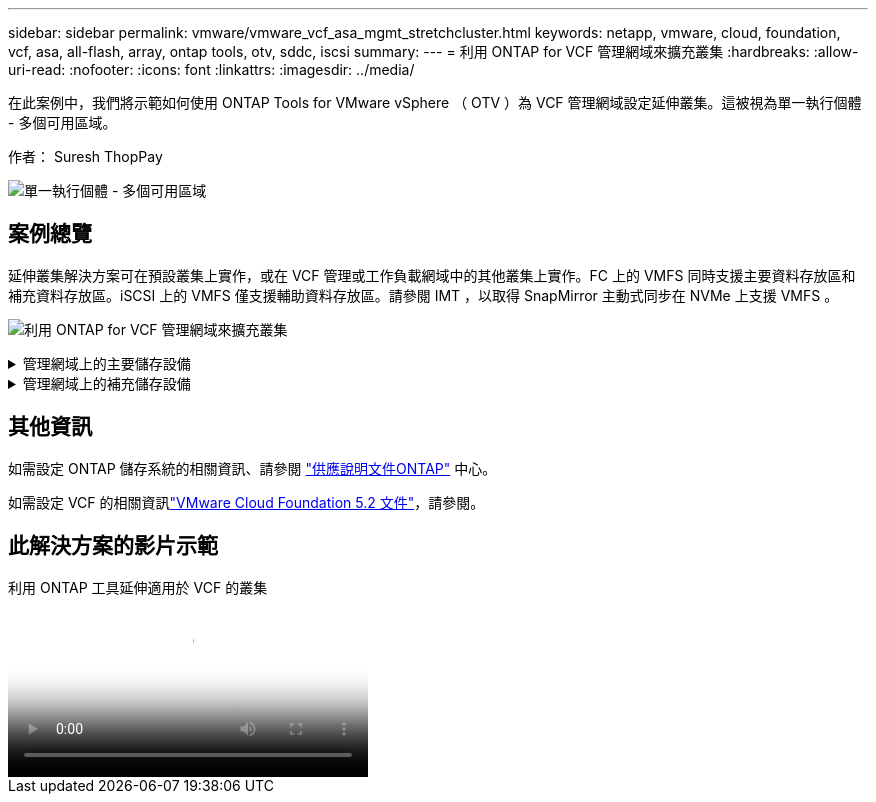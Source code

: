 ---
sidebar: sidebar 
permalink: vmware/vmware_vcf_asa_mgmt_stretchcluster.html 
keywords: netapp, vmware, cloud, foundation, vcf, asa, all-flash, array, ontap tools, otv, sddc, iscsi 
summary:  
---
= 利用 ONTAP for VCF 管理網域來擴充叢集
:hardbreaks:
:allow-uri-read: 
:nofooter: 
:icons: font
:linkattrs: 
:imagesdir: ../media/


[role="lead"]
在此案例中，我們將示範如何使用 ONTAP Tools for VMware vSphere （ OTV ）為 VCF 管理網域設定延伸叢集。這被視為單一執行個體 - 多個可用區域。

作者： Suresh ThopPay

image:vmware_vcf_asa_mgmt_stretchcluster_image01.jpg["單一執行個體 - 多個可用區域"]



== 案例總覽

延伸叢集解決方案可在預設叢集上實作，或在 VCF 管理或工作負載網域中的其他叢集上實作。FC 上的 VMFS 同時支援主要資料存放區和補充資料存放區。iSCSI 上的 VMFS 僅支援輔助資料存放區。請參閱 IMT ，以取得 SnapMirror 主動式同步在 NVMe 上支援 VMFS 。

image:vmware_vcf_asa_mgmt_stretchcluster_image02.jpg["利用 ONTAP for VCF 管理網域來擴充叢集"]

.管理網域上的主要儲存設備
[%collapsible]
====
使用 VCF 5.2 以上版本，無需 VSAN 即可部署管理網域，使用 VCF Import Tool 。VCF 匯入工具的轉換選項允許link:vmware_vcf_convert_fc.html["將現有 vCenter 部署至管理網域"]。vCenter 中的所有叢集都將成為管理網域的一部分。

. 部署 vSphere 主機
. 在本機資料存放區上部署 vCenter 伺服器（ vCenter 需要在要轉換為管理網域的 vSphere 主機上共存）
. 部署適用於 VMware vSphere 的 ONTAP 工具
. 部署適用於 VMware vSphere 的 SnapCenter 外掛程式（選用）
. 建立資料存放區（ FC 區域組態應已就緒）
. 保護 vSphere 叢集
. 將 VM 移轉至新建立的資料存放區



NOTE: 每當叢集擴充或縮減時，都需要更新 ONTAP 工具上的主機叢集關係，以指示對來源或目標所做的變更。

====
.管理網域上的補充儲存設備
[%collapsible]
====
管理網域一旦啟動並執行，就可以使用 ONTAP 工具建立其他資料存放區，以觸發一致性群組擴充。


TIP: 如果 vSphere 叢集受到保護，則叢集中的所有資料存放區都將受到保護。

如果使用 Cloud Builder 工具部署 VCF 環境，若要使用 iSCSI 建立申請儲存設備，請部署 ONTAP 工具來建立 iSCSI 資料存放區，並保護 vSphere 叢集。


NOTE: 每當叢集擴充或縮減時，都需要更新 ONTAP 工具上的主機叢集關係，以指示對來源或目標所做的變更。

====


== 其他資訊

如需設定 ONTAP 儲存系統的相關資訊、請參閱 link:https://docs.netapp.com/us-en/ontap["供應說明文件ONTAP"] 中心。

如需設定 VCF 的相關資訊link:https://techdocs.broadcom.com/us/en/vmware-cis/vcf/vcf-5-2-and-earlier/5-2.html["VMware Cloud Foundation 5.2 文件"]，請參閱。



== 此解決方案的影片示範

.利用 ONTAP 工具延伸適用於 VCF 的叢集
video::569a91a9-2679-4414-b6dc-b25d00ff0c5a[panopto,width=360]